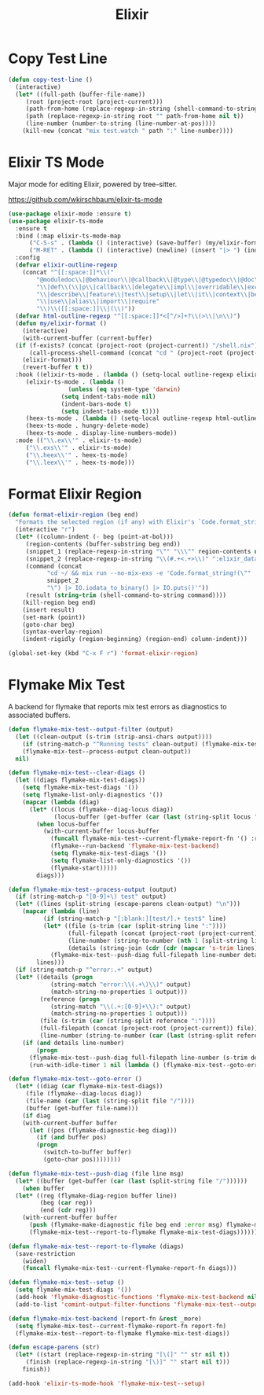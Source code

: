 #+TITLE: Elixir
#+PROPERTY: header-args      :tangle "../config-elisp/elixir.el"
* Copy Test Line
#+begin_src emacs-lisp
  (defun copy-test-line ()
    (interactive)
    (let* ((full-path (buffer-file-name))
	   (root (project-root (project-current)))
	   (path-from-home (replace-regexp-in-string (shell-command-to-string "echo $HOME") "~/" full-path nil t))
	   (path (replace-regexp-in-string root "" path-from-home nil t))
	   (line-number (number-to-string (line-number-at-pos))))
      (kill-new (concat "mix test.watch " path ":" line-number))))
#+end_src
* Elixir TS Mode
Major mode for editing Elixir, powered by tree-sitter.

https://github.com/wkirschbaum/elixir-ts-mode
#+begin_src emacs-lisp
  (use-package elixir-mode :ensure t)
  (use-package elixir-ts-mode
    :ensure t
    :bind (:map elixir-ts-mode-map
		("C-S-s" . (lambda () (interactive) (save-buffer) (my/elixir-format)))
		("M-RET" . (lambda () (interactive) (newline) (insert "|> ") (indent-for-tab-command))))
    :config
    (defvar elixir-outline-regexp
      (concat "^[[:space:]]*\\("
	      "@moduledoc\\|@behaviour\\|@callback\\|@type\\|@typedoc\\|@doc\\|@spec\\|@impl"
	      "\\|def\\(\\|p\\|callback\\|delegate\\|impl\\|overridable\\|exception\\|struct\\|guard\\|guardp\\|record\\|recordp\\|macro\\|macrop\\|macrocallback\\|protocol\\)"
	      "\\|describe\\|feature\\|test\\|setup\\|let\\|it\\|context\\|before\\|schema"
	      "\\|use\\|alias\\|import\\|require"
	      "\\)\\([[:space:]]\\|(\\)"))
    (defvar html-outline-regexp "^[[:space:]]*<[^/>]+?\\(>\\|\n\\)")
    (defun my/elixir-format ()
      (interactive)
      (with-current-buffer (current-buffer)
	(if (f-exists? (concat (project-root (project-current)) "/shell.nix"))
	    (call-process-shell-command (concat "cd " (project-root (project-current)) " && " "NIX_SKIP_SHELL_HOOK=true nix-shell --run \"mix format " (buffer-file-name) "\""))
	  (elixir-format)))
      (revert-buffer t t))
    :hook ((elixir-ts-mode . (lambda () (setq-local outline-regexp elixir-outline-regexp)))
	   (elixir-ts-mode . (lambda ()
			       (unless (eq system-type 'darwin)
				 (setq indent-tabs-mode nil)
				 (indent-bars-mode t)
				 (setq indent-tabs-mode t))))
	   (heex-ts-mode . (lambda () (setq-local outline-regexp html-outline-regexp)))
	   (heex-ts-mode . hungry-delete-mode)
	   (heex-ts-mode . display-line-numbers-mode))
    :mode (("\\.ex\\'" . elixir-ts-mode)
	   ("\\.exs\\'" . elixir-ts-mode)
	   ("\\.heex\\'" . heex-ts-mode)
	   ("\\.leex\\'" . heex-ts-mode)))
#+end_src
* Format Elixir Region
#+begin_src emacs-lisp
  (defun format-elixir-region (beg end)
    "Formats the selected region (if any) with Elixir's `Code.format_string!/1`"
    (interactive "r")
    (let* ((column-indent (- beg (point-at-bol)))
	   (region-contents (buffer-substring beg end))
	   (snippet_1 (replace-regexp-in-string "\"" "\\\"" region-contents nil t))
	   (snippet_2 (replace-regexp-in-string "\\(#.+<.+>\\)" ":elixir_data" snippet_1 nil t))
	   (command (concat
		     "cd ~/ && mix run --no-mix-exs -e 'Code.format_string!(\""
		     snippet_2
		     "\") |> IO.iodata_to_binary() |> IO.puts()'"))
	   (result (string-trim (shell-command-to-string command))))
      (kill-region beg end)
      (insert result)
      (set-mark (point))
      (goto-char beg)
      (syntax-overlay-region)
      (indent-rigidly (region-beginning) (region-end) column-indent)))

  (global-set-key (kbd "C-x F r") 'format-elixir-region)
#+end_src
* Flymake Mix Test
A backend for flymake that reports mix test errors as diagnostics to associated buffers.

#+begin_src emacs-lisp
  (defun flymake-mix-test--output-filter (output)
    (let ((clean-output (s-trim (strip-ansi-chars output))))
      (if (string-match-p "^Running tests" clean-output) (flymake-mix-test--clear-diags))
      (flymake-mix-test--process-output clean-output))
    nil)

  (defun flymake-mix-test--clear-diags ()
    (let ((diags flymake-mix-test-diags))
      (setq flymake-mix-test-diags '())
      (setq flymake-list-only-diagnostics '())
      (mapcar (lambda (diag)
		(let* ((locus (flymake--diag-locus diag))
		       (locus-buffer (get-buffer (car (last (string-split locus "/"))))))
		  (when locus-buffer
		    (with-current-buffer locus-buffer
		      (funcall flymake-mix-test--current-flymake-report-fn '() :region (cons (point-min) (point-max)))
		      (flymake--run-backend 'flymake-mix-test-backend)
		      (setq flymake-mix-test-diags '())
		      (setq flymake-list-only-diagnostics '())
		      (flymake-start)))))
	      diags)))

  (defun flymake-mix-test--process-output (output)
    (if (string-match-p "[0-9]+\) test" output)
	(let* ((lines (split-string (escape-parens clean-output) "\n")))
	  (mapcar (lambda (line)
		    (if (string-match-p "[:blank:][test/].+ test$" line)
			(let* ((file (s-trim (car (split-string line ":"))))
			       (full-filepath (concat (project-root (project-current)) file))
			       (line-number (string-to-number (nth 1 (split-string line ":"))))
			       (details (string-join (cdr (cdr (mapcar 's-trim lines))) "\n")))
			  (flymake-mix-test--push-diag full-filepath line-number details))))
		  lines)))
    (if (string-match-p "^error:.+" output)
	(let* ((details (progn
		      (string-match "error:\\(.+\)\\)" output)
		      (match-string-no-properties 1 output)))
	       (reference (progn
		      (string-match "\\(.+:[0-9]+\\):" output)
		      (match-string-no-properties 1 output)))
	       (file (s-trim (car (string-split reference ":"))))
	       (full-filepath (concat (project-root (project-current)) file))
	       (line-number (string-to-number (car (last (string-split reference ":"))))))
	  (if (and details line-number)
	      (progn
		(flymake-mix-test--push-diag full-filepath line-number (s-trim details))
		(run-with-idle-timer 1 nil (lambda () (flymake-mix-test--goto-error))))))))

  (defun flymake-mix-test--goto-error ()
    (let* ((diag (car flymake-mix-test-diags))
	   (file (flymake--diag-locus diag))
	   (file-name (car (last (string-split file "/"))))
	   (buffer (get-buffer file-name)))
      (if diag
	  (with-current-buffer buffer
	    (let ((pos (flymake-diagnostic-beg diag)))
	      (if (and buffer pos)
		  (progn
		    (switch-to-buffer buffer)
		    (goto-char pos))))))))

  (defun flymake-mix-test--push-diag (file line msg)
    (let* ((buffer (get-buffer (car (last (split-string file "/"))))))
      (when buffer
	(let* ((reg (flymake-diag-region buffer line))
	       (beg (car reg))
	       (end (cdr reg)))
	  (with-current-buffer buffer
	    (push (flymake-make-diagnostic file beg end :error msg) flymake-mix-test-diags)
	    (flymake-mix-test--report-to-flymake flymake-mix-test-diags))))))

  (defun flymake-mix-test--report-to-flymake (diags)
    (save-restriction
      (widen)
      (funcall flymake-mix-test--current-flymake-report-fn diags)))

  (defun flymake-mix-test--setup ()
    (setq flymake-mix-test-diags '())
    (add-hook 'flymake-diagnostic-functions 'flymake-mix-test-backend nil t)
    (add-to-list 'comint-output-filter-functions 'flymake-mix-test--output-filter))

  (defun flymake-mix-test-backend (report-fn &rest _more)
    (setq flymake-mix-test--current-flymake-report-fn report-fn)
    (flymake-mix-test--report-to-flymake flymake-mix-test-diags))

  (defun escape-parens (str)
    (let* ((start (replace-regexp-in-string "[\(]" "" str nil t))
	   (finish (replace-regexp-in-string "[\)]" "" start nil t)))
      finish))

  (add-hook 'elixir-ts-mode-hook 'flymake-mix-test--setup)
#+end_src

